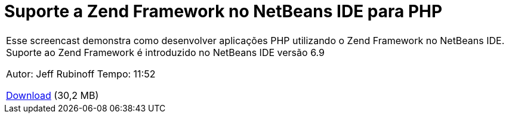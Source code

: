 // 
//     Licensed to the Apache Software Foundation (ASF) under one
//     or more contributor license agreements.  See the NOTICE file
//     distributed with this work for additional information
//     regarding copyright ownership.  The ASF licenses this file
//     to you under the Apache License, Version 2.0 (the
//     "License"); you may not use this file except in compliance
//     with the License.  You may obtain a copy of the License at
// 
//       http://www.apache.org/licenses/LICENSE-2.0
// 
//     Unless required by applicable law or agreed to in writing,
//     software distributed under the License is distributed on an
//     "AS IS" BASIS, WITHOUT WARRANTIES OR CONDITIONS OF ANY
//     KIND, either express or implied.  See the License for the
//     specific language governing permissions and limitations
//     under the License.
//

= Suporte a Zend Framework no NetBeans IDE para PHP
:jbake-type: tutorial
:jbake-tags: tutorials 
:markup-in-source: verbatim,quotes,macros
:jbake-status: published
:icons: font
:syntax: true
:source-highlighter: pygments
:toc: left
:toc-title:
:description: Suporte a Zend Framework no NetBeans IDE para PHP - Apache NetBeans
:keywords: Apache NetBeans, Tutorials, Suporte a Zend Framework no NetBeans IDE para PHP

|===
|Esse screencast demonstra como desenvolver aplicações PHP utilizando o Zend Framework no NetBeans IDE. Suporte ao Zend Framework é introduzido no NetBeans IDE versão 6.9

Autor: Jeff Rubinoff
Tempo: 11:52 

link:http://bits.netbeans.org/media/zf.flv[+Download+] (30,2 MB)
 
|===
